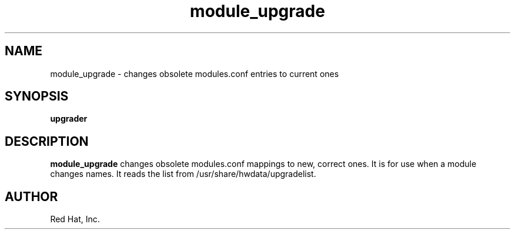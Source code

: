 .TH module_upgrade 1 "Red Hat, Inc."
.UC 4
.SH NAME
module_upgrade \- changes obsolete modules.conf entries to current ones

.SH SYNOPSIS
.B upgrader
.SH DESCRIPTION
.B module_upgrade
changes obsolete modules.conf mappings to new, correct ones. It
is for use when a module changes names. It reads the list
from /usr/share/hwdata/upgradelist.
.SH AUTHOR
Red Hat, Inc.
